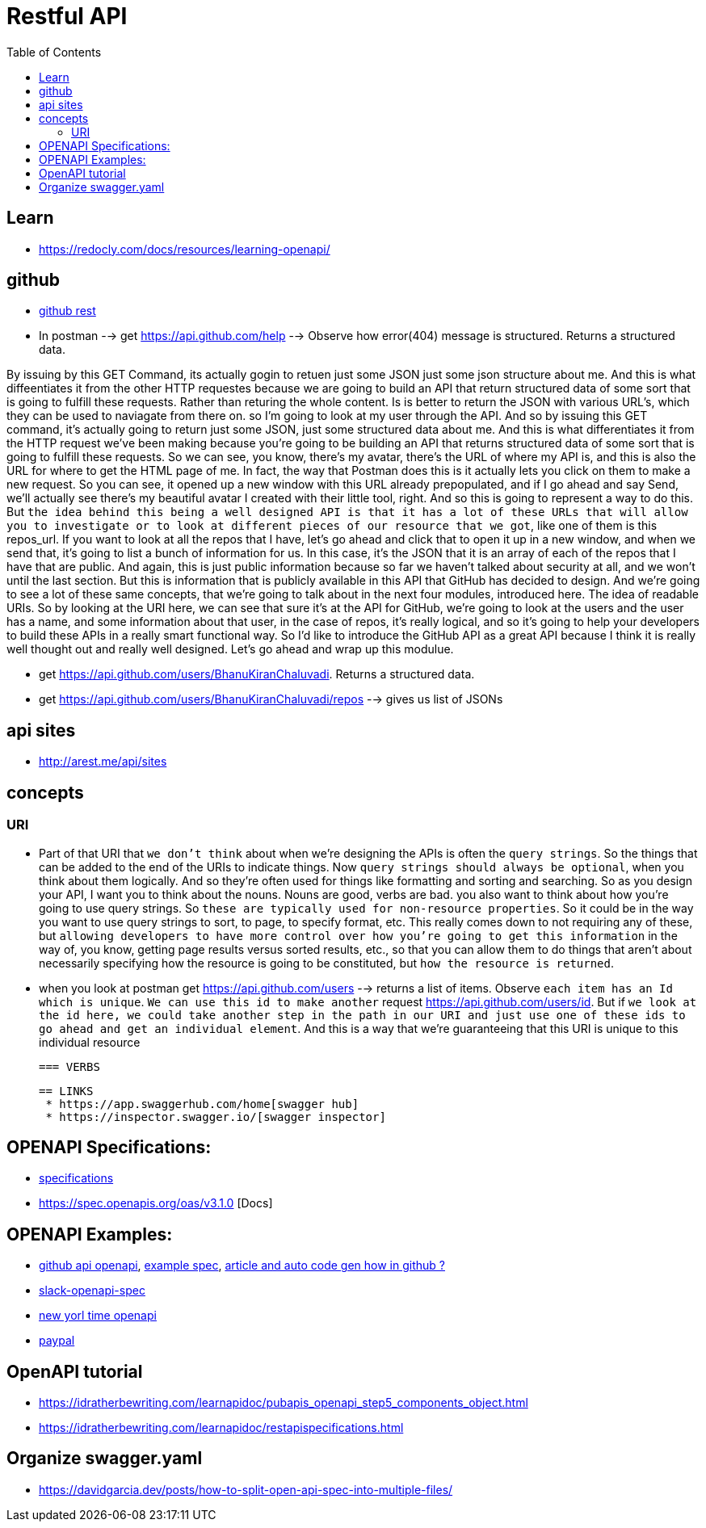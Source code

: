 :imagesdir: images
:couchbase_version: current
:toc:
:project_id: gs-how-to-cmake
:icons: font
:source-highlighter: prettify
:tags: guides,meta


= Restful API 

== Learn
  
  * https://redocly.com/docs/resources/learning-openapi/

== github
  
   * https://docs.github.com/en/rest[github rest]
   
   * In postman --> get https://api.github.com/help --> Observe how error(404) message is structured. Returns a structured data.


By issuing by this GET Command, its actually gogin to retuen just some JSON just some json structure about me. And this is what diffeentiates it from the other HTTP requestes because we are going to build an API that return structured data of some sort that is going to fulfill these requests. Rather than returing the whole content. Is is better to return the JSON with various URL's, which they can be used to naviagate from there on.  so I'm going to look at my user through the API. And so by issuing this GET command, it's actually going to return just some JSON, just some structured data about me. And this is what differentiates it from the HTTP request we've been making because you're going to be building an API that returns structured data of some sort that is going to fulfill these requests. So we can see, you know, there's my avatar, there's the URL of where my API is, and this is also the URL for where to get the HTML page of me. In fact, the way that Postman does this is it actually lets you click on them to make a new request. So you can see, it opened up a new window with this URL already prepopulated, and if I go ahead and say Send,  we'll actually see there's my beautiful avatar I created with their little tool, right. And so this is going to represent a way to do this. But `the idea behind this being a well designed API is that it has a lot of these URLs that will allow you to investigate or to look at different pieces of our resource that we got`, like one of them is this repos_url. If you want to look at all the repos that I have, let's go ahead and click that to open it up in a new window, and when we send that, it's going to list a bunch of information for us. In this case, it's the JSON that it is an array of each of the repos that I have that are public. And again, this is just public information because so far we haven't talked about security at all, and we won't until the last section. But this is information that is publicly available in this API that GitHub has decided to design. And we're going to see a lot of these same concepts, that we're going to talk about in the next four modules, introduced here. The idea of readable URIs. So by looking at the URI here, we can see that sure it's at the API for GitHub, we're going to look at the users and the user has a name, and some information about that user, in the case of repos, it's really logical, and so it's going to help your developers to build these APIs in a really smart functional way. So I'd like to introduce the GitHub API as a great API because I think it is really well thought out and really well designed. Let's go ahead and wrap up this modulue.

   * get https://api.github.com/users/BhanuKiranChaluvadi. Returns a structured data.
   * get https://api.github.com/users/BhanuKiranChaluvadi/repos --> gives us list of JSONs 
   
== api sites

  * http://arest.me/api/sites

== concepts

=== URI
  * Part of that URI that `we don't think` about when we're designing the APIs is often the `query strings`. So the things that can be added to the end of the URIs to indicate things. Now `query strings should always be optional`, when you think about them logically. And so they're often used for things like formatting and sorting and searching. So as you design your API, I want you to think about the nouns. Nouns are good, verbs are bad. you also want to think about how you're going to use query strings. So `these are typically used for non-resource properties`. So it could be in the way you want to use query strings to sort, to page, to specify format, etc. This really comes down to not requiring any of these, but `allowing developers to have more control over how you're going to get this information` in the way of, you know, getting page results versus sorted results, etc., so that you can allow them to do things that aren't about necessarily specifying how the resource is going to be constituted, but `how the resource is returned`.
  
  * when you look at postman get https://api.github.com/users --> returns a list of items. Observe `each item has an Id which is unique`. `We can use this id to make another` request https://api.github.com/users/id. But if `we look at the id here, we could take another step in the path in our URI and just use one of these ids to go ahead and get an individual element`. And this is a way that we're guaranteeing that this URI is unique to this individual resource
  
 === VERBS
  
 == LINKS
  * https://app.swaggerhub.com/home[swagger hub]
  * https://inspector.swagger.io/[swagger inspector]
  
== OPENAPI Specifications:
  * https://github.com/OAI/OpenAPI-Specification/tree/main/versions[specifications]
  * https://spec.openapis.org/oas/v3.1.0 [Docs]
  
== OPENAPI Examples:
  * https://github.com/github/rest-api-description[github api openapi], https://raw.githubusercontent.com/github/rest-api-description/main/descriptions/ghes-3.6/ghes-3.6.yaml[example spec], https://github.blog/2020-07-27-introducing-githubs-openapi-description/[article and auto code gen how in github ?] 
  * https://raw.githubusercontent.com/slackapi/slack-api-specs/master/web-api/slack_web_openapi_v2.json[slack-openapi-spec]
  * https://github.com/nytimes/public_api_specs[new yorl time openapi]
  * https://developer.paypal.com/api/rest/responses/[paypal]
  
== OpenAPI tutorial
  * https://idratherbewriting.com/learnapidoc/pubapis_openapi_step5_components_object.html
  * https://idratherbewriting.com/learnapidoc/restapispecifications.html
  
== Organize swagger.yaml
  * https://davidgarcia.dev/posts/how-to-split-open-api-spec-into-multiple-files/
